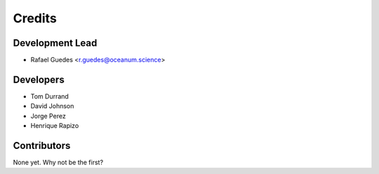 =======
Credits
=======

Development Lead
----------------

* Rafael Guedes <r.guedes@oceanum.science>

Developers
----------

* Tom Durrand
* David Johnson
* Jorge Perez
* Henrique Rapizo

Contributors
------------

None yet. Why not be the first?
